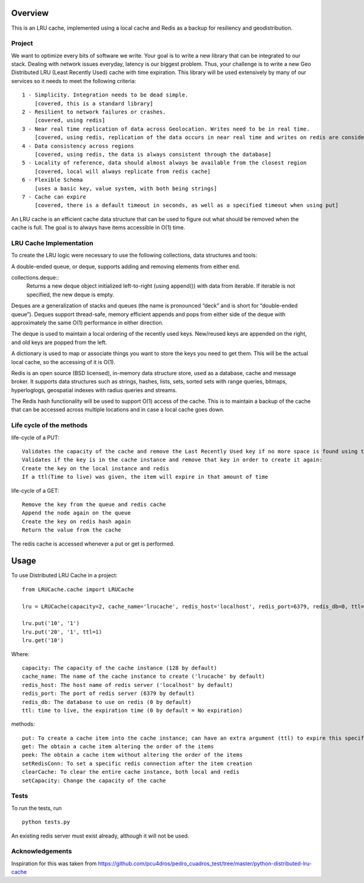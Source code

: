 ========
Overview
========

This is an LRU cache, implemented using a local cache and Redis as a backup for resiliency and geodistribution.

Project
=======

We want to optimize every bits of software we write. Your goal is to write a new library that can be integrated to our stack. Dealing with network issues everyday, latency is our biggest problem. Thus, your challenge is to write a new Geo Distributed LRU (Least Recently Used) cache with time expiration. This library will be used extensively by many of our services so it needs to meet the following criteria::

  1 - Simplicity. Integration needs to be dead simple.
      [covered, this is a standard library]
  2 - Resilient to network failures or crashes.
      [covered, using redis]
  3 - Near real time replication of data across Geolocation. Writes need to be in real time.
      [covered, using redis, replication of the data occurs in near real time and writes on redis are considered in real time]
  4 - Data consistency across regions
      [covered, using redis, the data is always consistent through the database]
  5 - Locality of reference, data should almost always be available from the closest region
      [covered, local will always replicate from redis cache]
  6 - Flexible Schema
      [uses a basic key, value system, with both being strings]
  7 - Cache can expire
      [covered, there is a default timeout in seconds, as well as a specified timeout when using put]


An LRU cache is an efficient cache data structure that can be used to figure out what should be removed when the cache is full. The goal is to always have items accessible in O(1) time.

LRU Cache Implementation
========================

To create the LRU logic were necessary to use the following collections, data structures and tools:



A double-ended queue, or deque, supports adding and removing elements from either end.

collections.deque::
    Returns a new deque object initialized left-to-right (using append()) with data from iterable. If iterable is not specified, the new deque is empty.

Deques are a generalization of stacks and queues (the name is pronounced “deck” and is short for “double-ended queue”). Deques support thread-safe, memory efficient appends and pops from either side of the deque with approximately the same O(1) performance in either direction.

The deque is used to maintain a local ordering of the recently used keys. New/reused keys are appended on the right, and old keys are popped from the left.



A dictionary is used to map or associate things you want to store the keys you need to get them. This will be the actual local cache, so the accessing of it is O(1).


Redis is an open source (BSD licensed), in-memory data structure store, used as a database, cache and message broker. It supports data structures such as strings, hashes, lists, sets, sorted sets with range queries, bitmaps, hyperloglogs, geospatial indexes with radius queries and streams.

The Redis hash functionality will be used to support O(1) access of the cache. This is to maintain a backup of the cache that can be accessed across multiple locations and in case a local cache goes down.


Life cycle of the methods
=========================
life-cycle of a PUT::

    Validates the capacity of the cache and remove the Last Recently Used key if no more space is found using the popleft() command
    Validates if the key is in the cache instance and remove that key in order to create it again:
    Create the key on the local instance and redis
    If a ttl(Time to live) was given, the item will expire in that amount of time


life-cycle of a GET::

    Remove the key from the queue and redis cache
    Append the node again on the queue
    Create the key on redis hash again
    Return the value from the cache

The redis cache is accessed whenever a put or get is performed.

=====
Usage
=====

To use Distributed LRU Cache in a project::


	from LRUCache.cache import LRUCache

        lru = LRUCache(capacity=2, cache_name='lrucache', redis_host='localhost', redis_port=6379, redis_db=0, ttl=5)

        lru.put('10', '1')
        lru.put('20', '1', ttl=1)
        lru.get('10')



Where::

   capacity: The capacity of the cache instance (128 by default)
   cache_name: The name of the cache instance to create ('lrucache' by default)
   redis_host: The host name of redis server ('localhost' by default)
   redis_port: The port of redis server (6379 by default)
   redis_db: The database to use on redis (0 by default)
   ttl: time to live, the expiration time (0 by default = No expiration)


methods::

   put: To create a cache item into the cache instance; can have an extra argument (ttl) to expire this specific item
   get: The obtain a cache item altering the order of the items
   peek: The obtain a cache item without altering the order of the items
   setRedisConn: To set a specific redis connection after the item creation
   clearCache: To clear the entire cache instance, both local and redis
   setCapacity: Change the capacity of the cache

Tests
=====

To run the tests, run
::

    python tests.py
    
An existing redis server must exist already, although it will not be used.

Acknowledgements
============

Inspiration for this was taken from https://github.com/pcu4dros/pedro_cuadros_test/tree/master/python-distributed-lru-cache